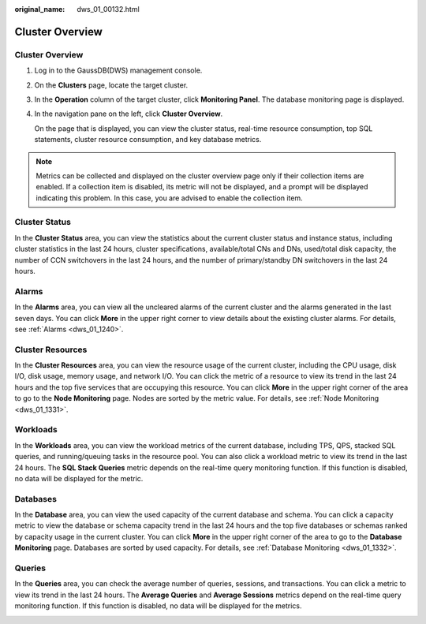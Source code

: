 :original_name: dws_01_00132.html

.. _dws_01_00132:

Cluster Overview
================


Cluster Overview
----------------

#. Log in to the GaussDB(DWS) management console.

#. On the **Clusters** page, locate the target cluster.

#. In the **Operation** column of the target cluster, click **Monitoring Panel**. The database monitoring page is displayed.

#. In the navigation pane on the left, click **Cluster Overview**.

   On the page that is displayed, you can view the cluster status, real-time resource consumption, top SQL statements, cluster resource consumption, and key database metrics.

.. note::

   Metrics can be collected and displayed on the cluster overview page only if their collection items are enabled. If a collection item is disabled, its metric will not be displayed, and a prompt will be displayed indicating this problem. In this case, you are advised to enable the collection item.

Cluster Status
--------------

In the **Cluster Status** area, you can view the statistics about the current cluster status and instance status, including cluster statistics in the last 24 hours, cluster specifications, available/total CNs and DNs, used/total disk capacity, the number of CCN switchovers in the last 24 hours, and the number of primary/standby DN switchovers in the last 24 hours.

|image1|

Alarms
------

In the **Alarms** area, you can view all the uncleared alarms of the current cluster and the alarms generated in the last seven days. You can click **More** in the upper right corner to view details about the existing cluster alarms. For details, see :ref:`Alarms <dws_01_1240>`.

|image2|

Cluster Resources
-----------------

In the **Cluster Resources** area, you can view the resource usage of the current cluster, including the CPU usage, disk I/O, disk usage, memory usage, and network I/O. You can click the metric of a resource to view its trend in the last 24 hours and the top five services that are occupying this resource. You can click **More** in the upper right corner of the area to go to the **Node Monitoring** page. Nodes are sorted by the metric value. For details, see :ref:`Node Monitoring <dws_01_1331>`.

|image3|

Workloads
---------

In the **Workloads** area, you can view the workload metrics of the current database, including TPS, QPS, stacked SQL queries, and running/queuing tasks in the resource pool. You can also click a workload metric to view its trend in the last 24 hours. The **SQL Stack Queries** metric depends on the real-time query monitoring function. If this function is disabled, no data will be displayed for the metric.

|image4|

Databases
---------

In the **Database** area, you can view the used capacity of the current database and schema. You can click a capacity metric to view the database or schema capacity trend in the last 24 hours and the top five databases or schemas ranked by capacity usage in the current cluster. You can click **More** in the upper right corner of the area to go to the **Database Monitoring** page. Databases are sorted by used capacity. For details, see :ref:`Database Monitoring <dws_01_1332>`.

|image5|

Queries
-------

In the **Queries** area, you can check the average number of queries, sessions, and transactions. You can click a metric to view its trend in the last 24 hours. The **Average Queries** and **Average Sessions** metrics depend on the real-time query monitoring function. If this function is disabled, no data will be displayed for the metrics.

|image6|

.. |image1| image:: /_static/images/en-us_image_0000001517754421.png
.. |image2| image:: /_static/images/en-us_image_0000001466595070.png
.. |image3| image:: /_static/images/en-us_image_0000001517914001.png
.. |image4| image:: /_static/images/en-us_image_0000001466914354.png
.. |image5| image:: /_static/images/en-us_image_0000001517754425.png
.. |image6| image:: /_static/images/en-us_image_0000001517355393.png
